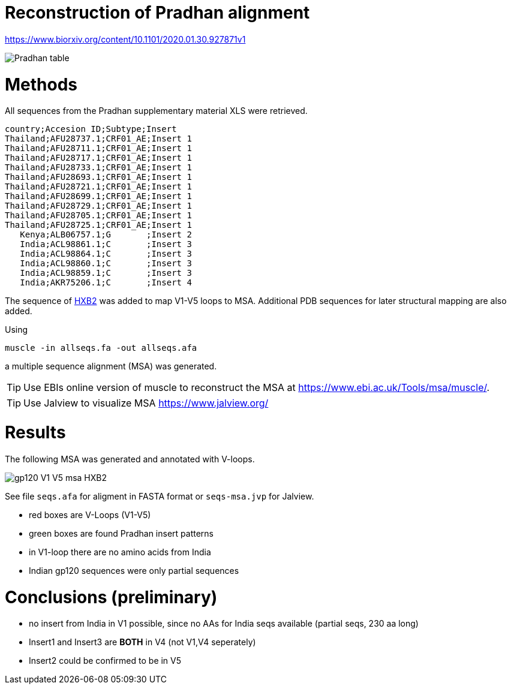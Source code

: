 = Reconstruction of Pradhan alignment

https://www.biorxiv.org/content/10.1101/2020.01.30.927871v1

image::images/pradhan-table.png[Pradhan table]


= Methods

All sequences from the Pradhan supplementary material XLS were retrieved.

----
country;Accesion ID;Subtype;Insert
Thailand;AFU28737.1;CRF01_AE;Insert 1
Thailand;AFU28711.1;CRF01_AE;Insert 1
Thailand;AFU28717.1;CRF01_AE;Insert 1
Thailand;AFU28733.1;CRF01_AE;Insert 1
Thailand;AFU28693.1;CRF01_AE;Insert 1
Thailand;AFU28721.1;CRF01_AE;Insert 1
Thailand;AFU28699.1;CRF01_AE;Insert 1
Thailand;AFU28729.1;CRF01_AE;Insert 1
Thailand;AFU28705.1;CRF01_AE;Insert 1
Thailand;AFU28725.1;CRF01_AE;Insert 1
   Kenya;ALB06757.1;G       ;Insert 2
   India;ACL98861.1;C       ;Insert 3
   India;ACL98864.1;C       ;Insert 3
   India;ACL98860.1;C       ;Insert 3
   India;ACL98859.1;C       ;Insert 3
   India;AKR75206.1;C       ;Insert 4
----

The sequence of http://people.biology.ucsd.edu/satish/Science/MePapers/korber.pdf[HXB2] was added to map V1-V5 loops to MSA. Additional PDB sequences for later structural mapping are also added.

Using 

----
muscle -in allseqs.fa -out allseqs.afa
----

a multiple sequence alignment (MSA) was generated. 

[TIP]
====
Use EBIs online version of muscle to reconstruct the MSA at https://www.ebi.ac.uk/Tools/msa/muscle/.
====

[TIP]
====
Use Jalview to visualize MSA https://www.jalview.org/
====

= Results

The following MSA was generated and annotated with V-loops.

image::images/gp120-V1-V5-msa-HXB2.png[]


See file `seqs.afa`  for aligment in FASTA format or `seqs-msa.jvp` for Jalview.

- red boxes are V-Loops (V1-V5)
- green boxes are found Pradhan insert patterns
- in V1-loop there are no amino acids from India
- Indian gp120 sequences were only partial sequences


= Conclusions (preliminary)

- no insert from India in V1 possible, since no AAs for India seqs available (partial seqs, 230 aa long) 
- Insert1 and Insert3 are *BOTH* in V4 (not V1,V4 seperately)
- Insert2 could be confirmed to be in V5
